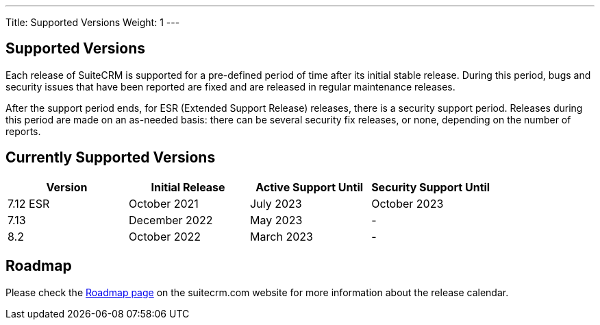 ---
Title:  Supported Versions
Weight: 1
---

:experimental:

== Supported Versions

Each release of SuiteCRM is supported for a pre-defined period of time after its initial stable release. During this period, bugs and security issues that have been reported are fixed and are released in regular maintenance releases.

After the support period ends, for ESR (Extended Support Release) releases, there is a security support period. Releases during this period are made on an as-needed basis: there can be several security fix releases, or none, depending on the number of reports.


== Currently Supported Versions


[cols="1,1,1,1"]
|===
| Version | Initial Release | Active Support Until | Security Support Until

| 7.12 ESR
| October 2021
| July 2023
| October 2023

| 7.13
| December 2022
| May 2023
| -

| 8.2
| October 2022
| March 2023
| -

|===

== Roadmap

Please check the link:https://suitecrm.com/suitecrm-roadmap/[Roadmap page] on the suitecrm.com website for more information about the release calendar.
